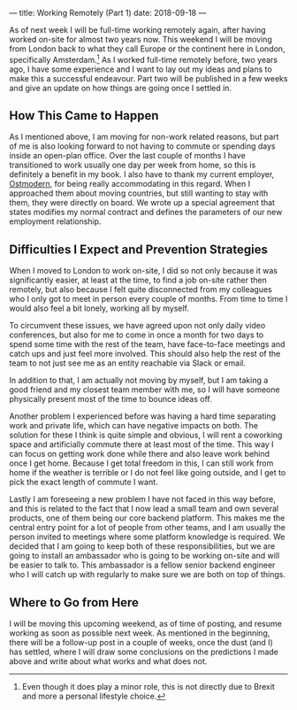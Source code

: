 ---
title: Working Remotely (Part 1)
date: 2018-09-18
---

As of next week I will be full-time working remotely again, after having
worked on-site for almost two years now. This weekend I will be moving
from London back to what they call Europe or the continent here in
London, specifically Amsterdam.[fn:1] As I worked full-time remotely
before, two years ago, I have some experience and I want to lay out my
ideas and plans to make this a successful endeavour. Part two will be
published in a few weeks and give an update on how things are going once
I settled in.

** How This Came to Happen
   :PROPERTIES:
   :CUSTOM_ID: how-this-came-to-happen
   :END:

As I mentioned above, I am moving for non-work related reasons, but part
of me is also looking forward to not having to commute or spending days
inside an open-plan office. Over the last couple of months I have
transitioned to work usually one day per week from home, so this is
definitely a benefit in my book. I also have to thank my current
employer, [[https://ostmodern.co.uk][Ostmodern]], for being really
accommodating in this regard. When I approached them about moving
countries, but still wanting to stay with them, they were directly on
board. We wrote up a special agreement that states modifies my normal
contract and defines the parameters of our new employment relationship.

** Difficulties I Expect and Prevention Strategies
   :PROPERTIES:
   :CUSTOM_ID: difficulties-i-expect-and-prevention-strategies
   :END:

When I moved to London to work on-site, I did so not only because it was
significantly easier, at least at the time, to find a job on-site rather
then remotely, but also because I felt quite disconnected from my
colleagues who I only got to meet in person every couple of months. From
time to time I would also feel a bit lonely, working all by myself.

To circumvent these issues, we have agreed upon not only daily video
conferences, but also for me to come in once a month for two days to
spend some time with the rest of the team, have face-to-face meetings
and catch ups and just feel more involved. This should also help the
rest of the team to not just see me as an entity reachable via Slack or
email.

In addition to that, I am actually not moving by myself, but I am taking
a good friend and my closest team member with me, so I will have someone
physically present most of the time to bounce ideas off.

Another problem I experienced before was having a hard time separating
work and private life, which can have negative impacts on both. The
solution for these I think is quite simple and obvious, I will rent a
coworking space and artificially commute there at least most of the
time. This way I can focus on getting work done while there and also
leave work behind once I get home. Because I get total freedom in this,
I can still work from home if the weather is terrible or I do not feel
like going outside, and I get to pick the exact length of commute I
want.

Lastly I am foreseeing a new problem I have not faced in this way
before, and this is related to the fact that I now lead a small team and
own several products, one of them being our core backend platform. This
makes me the central entry point for a lot of people from other teams,
and I am usually the person invited to meetings where some platform
knowledge is required. We decided that I am going to keep both of these
responsibilities, but we are going to install an ambassador who is going
to be working on-site and will be easier to talk to. This ambassador is
a fellow senior backend engineer who I will catch up with regularly to
make sure we are both on top of things.

** Where to Go from Here
   :PROPERTIES:
   :CUSTOM_ID: where-to-go-from-here
   :END:

I will be moving this upcoming weekend, as of time of posting, and
resume working as soon as possible next week. As mentioned in the
beginning, there will be a follow-up post in a couple of weeks, once the
dust (and I) has settled, where I will draw some conclusions on the
predictions I made above and write about what works and what does not.

[fn:1] Even though it does play a minor role, this is not directly due
       to Brexit and more a personal lifestyle choice.
